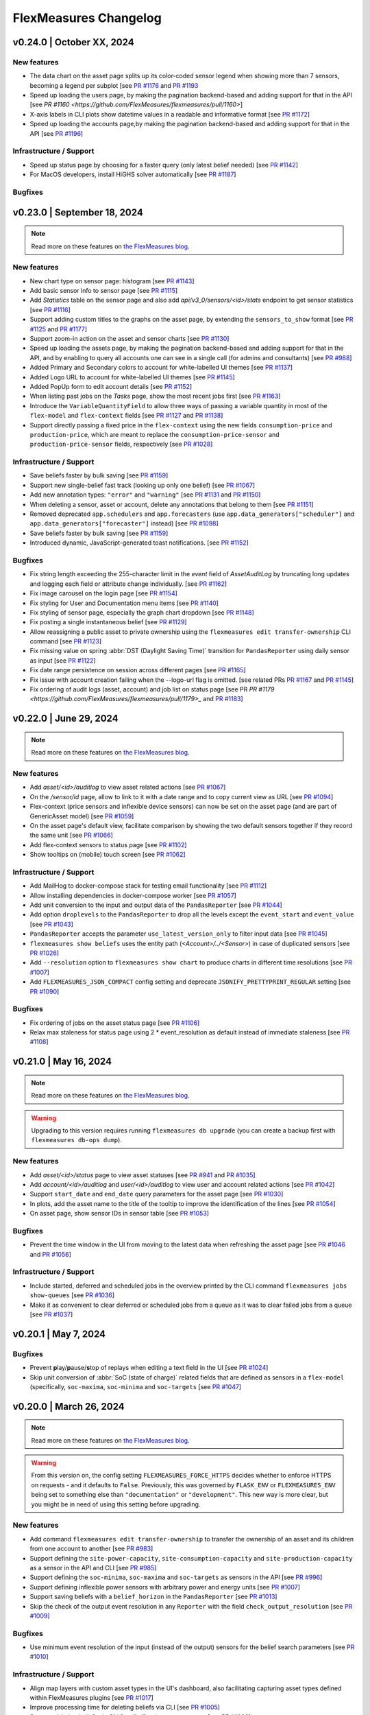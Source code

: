 
**********************
FlexMeasures Changelog
**********************


v0.24.0 | October XX, 2024
============================

New features
-------------
* The data chart on the asset page splits up its color-coded sensor legend when showing more than 7 sensors, becoming a legend per subplot [see `PR #1176 <https://github.com/FlexMeasures/flexmeasures/pull/1176>`_ and `PR #1193 <https://github.com/FlexMeasures/flexmeasures/pull/1193>`_
* Speed up loading the users page, by making the pagination backend-based and adding support for that in the API [see `PR #1160 <https://github.com/FlexMeasures/flexmeasures/pull/1160>`]
* X-axis labels in CLI plots show datetime values in a readable and informative format [see `PR #1172 <https://github.com/FlexMeasures/flexmeasures/pull/1172>`_]
* Speed up loading the accounts page,by making the pagination backend-based and adding support for that in the API [see `PR #1196 <https://github.com/FlexMeasures/flexmeasures/pull/1196>`_]

Infrastructure / Support
----------------------

* Speed up status page by choosing for a faster query (only latest belief needed) [see `PR #1142 <https://github.com/FlexMeasures/flexmeasures/pull/1142>`_]
* For MacOS developers, install HiGHS solver automatically [see `PR #1187 <https://github.com/FlexMeasures/flexmeasures/pull/1187>`_]

Bugfixes
-----------



v0.23.0 | September 18, 2024
============================

.. note:: Read more on these features on `the FlexMeasures blog <https://flexmeasures.io/023-data-insights-and-white-labelling/>`_.

New features
-------------
* New chart type on sensor page: histogram [see `PR #1143 <https://github.com/FlexMeasures/flexmeasures/pull/1143>`_]
* Add basic sensor info to sensor page [see `PR #1115 <https://github.com/FlexMeasures/flexmeasures/pull/1115>`_]
* Add `Statistics` table on the sensor page and also add `api/v3_0/sensors/<id>/stats` endpoint to get sensor statistics [see `PR #1116 <https://github.com/FlexMeasures/flexmeasures/pull/1116>`_]
* Support adding custom titles to the graphs on the asset page, by extending the ``sensors_to_show`` format [see `PR #1125 <https://github.com/FlexMeasures/flexmeasures/pull/1125>`_ and `PR #1177 <https://github.com/FlexMeasures/flexmeasures/pull/1177>`_]
* Support zoom-in action on the asset and sensor charts [see `PR #1130 <https://github.com/FlexMeasures/flexmeasures/pull/1130>`_]
* Speed up loading the assets page, by making the pagination backend-based and adding support for that in the API, and by enabling to query all accounts one can see in a single call (for admins and consultants) [see `PR #988 <https://github.com/FlexMeasures/flexmeasures/pull/988>`_]
* Added Primary and Secondary colors to account for white-labelled UI themes [see `PR #1137 <https://github.com/FlexMeasures/flexmeasures/pull/1137>`_]
* Added Logo URL to account for white-labelled UI themes [see `PR #1145 <https://github.com/FlexMeasures/flexmeasures/pull/1145>`_]
* Added PopUp form to edit account details [see `PR #1152 <https://github.com/FlexMeasures/flexmeasures/pull/1152>`_]
* When listing past jobs on the `Tasks` page, show the most recent jobs first [see `PR #1163 <https://github.com/FlexMeasures/flexmeasures/pull/1163>`_]
* Introduce the ``VariableQuantityField`` to allow three ways of passing a variable quantity in most of the ``flex-model`` and ``flex-context`` fields [see `PR #1127 <https://github.com/FlexMeasures/flexmeasures/pull/1127>`_ and `PR #1138 <https://github.com/FlexMeasures/flexmeasures/pull/1138>`_]
* Support directly passing a fixed price in the ``flex-context`` using the new fields ``consumption-price`` and ``production-price``, which are meant to replace the ``consumption-price-sensor`` and ``production-price-sensor`` fields, respectively [see `PR #1028 <https://github.com/FlexMeasures/flexmeasures/pull/1028>`_]

Infrastructure / Support
----------------------
* Save beliefs faster by bulk saving [see `PR #1159 <https://github.com/FlexMeasures/flexmeasures/pull/1159>`_]
* Support new single-belief fast track (looking up only one belief) [see `PR #1067 <https://github.com/FlexMeasures/flexmeasures/pull/1067>`_]
* Add new annotation types: ``"error"`` and ``"warning"`` [see `PR #1131 <https://github.com/FlexMeasures/flexmeasures/pull/1131>`_ and `PR #1150 <https://github.com/FlexMeasures/flexmeasures/pull/1150>`_]
* When deleting a sensor, asset or account, delete any annotations that belong to them [see `PR #1151 <https://github.com/FlexMeasures/flexmeasures/pull/1151>`_]
* Removed deprecated ``app.schedulers`` and ``app.forecasters`` (use ``app.data_generators["scheduler"]`` and ``app.data_generators["forecaster"]`` instead) [see `PR #1098 <https://github.com/FlexMeasures/flexmeasures/pull/1098/>`_]
* Save beliefs faster by bulk saving [see `PR #1159 <https://github.com/FlexMeasures/flexmeasures/pull/1159>`_]
* Introduced dynamic, JavaScript-generated toast notifications. [see `PR #1152 <https://github.com/FlexMeasures/flexmeasures/pull/1152>`_]

Bugfixes
-----------
* Fix string length exceeding the 255-character limit in the `event` field of `AssetAuditLog` by truncating long updates and logging each field or attribute change individually. [see `PR #1162 <https://github.com/FlexMeasures/flexmeasures/pull/1162>`_]
* Fix image carousel on the login page [see `PR #1154 <https://github.com/FlexMeasures/flexmeasures/pull/1154>`_]
* Fix styling for User and Documentation menu items [see `PR #1140 <https://github.com/FlexMeasures/flexmeasures/pull/1140>`_]
* Fix styling of sensor page, especially the graph chart dropdown [see `PR #1148 <https://github.com/FlexMeasures/flexmeasures/pull/1148>`_]
* Fix posting a single instantaneous belief [see `PR #1129 <https://github.com/FlexMeasures/flexmeasures/pull/1129>`_]
* Allow reassigning a public asset to private ownership using the ``flexmeasures edit transfer-ownership`` CLI command [see `PR #1123 <https://github.com/FlexMeasures/flexmeasures/pull/1123>`_]
* Fix missing value on spring :abbr:`DST (Daylight Saving Time)` transition for ``PandasReporter`` using daily sensor as input [see `PR #1122 <https://github.com/FlexMeasures/flexmeasures/pull/1122>`_]
* Fix date range persistence on session across different pages [see `PR #1165 <https://github.com/FlexMeasures/flexmeasures/pull/1165>`_]
* Fix issue with account creation failing when the --logo-url flag is omitted. [see related PRs `PR #1167 <https://github.com/FlexMeasures/flexmeasures/pull/1167>`_ and `PR #1145 <https://github.com/FlexMeasures/flexmeasures/pull/1145>`_]
* Fix ordering of audit logs (asset, account) and job list on status page [see PR `PR #1179 <https://github.com/FlexMeasures/flexmeasures/pull/1179>_` and `PR #1183 <https://github.com/FlexMeasures/flexmeasures/pull/1183>`_]

v0.22.0 | June 29, 2024
============================

.. note:: Read more on these features on `the FlexMeasures blog <https://flexmeasures.io/022-editing-flex-context/>`_.

New features
-------------
* Add `asset/<id>/auditlog` to view asset related actions [see `PR #1067 <https://github.com/FlexMeasures/flexmeasures/pull/1067>`_]
* On the `/sensor/id` page, allow to link to it with a date range and to copy current view as URL [see `PR #1094 <https://github.com/FlexMeasures/flexmeasures/pull/1094>`_]
* Flex-context (price sensors and inflexible device sensors) can now be set on the asset page (and are part of GenericAsset model) [see `PR #1059 <https://github.com/FlexMeasures/flexmeasures/pull/1059/>`_]
* On the asset page's default view, facilitate comparison by showing the two default sensors together if they record the same unit [see `PR #1066 <https://github.com/FlexMeasures/flexmeasures/pull/1066>`_]
* Add flex-context sensors to status page [see `PR #1102 <https://github.com/FlexMeasures/flexmeasures/pull/1102>`_]
* Show tooltips on (mobile) touch screen [see `PR #1062 <https://github.com/FlexMeasures/flexmeasures/pull/1062>`_]

Infrastructure / Support
----------------------
* Add MailHog to docker-compose stack for testing email functionality [see `PR #1112 <https://github.com/FlexMeasures/flexmeasures/pull/1112>`_]
* Allow installing dependencies in docker-compose worker [see `PR #1057 <https://github.com/FlexMeasures/flexmeasures/pull/1057/>`_]
* Add unit conversion to the input and output data of the ``PandasReporter`` [see `PR #1044 <https://github.com/FlexMeasures/flexmeasures/pull/1044/>`_]
* Add option ``droplevels`` to the ``PandasReporter`` to drop all the levels except the ``event_start`` and ``event_value`` [see `PR #1043 <https://github.com/FlexMeasures/flexmeasures/pull/1043/>`_]
* ``PandasReporter`` accepts the parameter ``use_latest_version_only`` to filter input data [see `PR #1045 <https://github.com/FlexMeasures/flexmeasures/pull/1045/>`_]
* ``flexmeasures show beliefs`` uses the entity path (`<Account>/../<Sensor>`) in case of duplicated sensors [see `PR #1026 <https://github.com/FlexMeasures/flexmeasures/pull/1026/>`_]
* Add ``--resolution`` option to ``flexmeasures show chart`` to produce charts in different time resolutions [see `PR #1007 <https://github.com/FlexMeasures/flexmeasures/pull/1007/>`_]
* Add ``FLEXMEASURES_JSON_COMPACT`` config setting and deprecate ``JSONIFY_PRETTYPRINT_REGULAR`` setting [see `PR #1090 <https://github.com/FlexMeasures/flexmeasures/pull/1090/>`_]

Bugfixes
-----------
* Fix ordering of jobs on the asset status page [see `PR #1106 <https://github.com/FlexMeasures/flexmeasures/pull/1106>`_]
* Relax max staleness for status page using 2 * event_resolution as default instead of immediate staleness [see `PR #1108 <https://github.com/FlexMeasures/flexmeasures/pull/1108>`_]


v0.21.0 | May 16, 2024
============================

.. note:: Read more on these features on `the FlexMeasures blog <https://flexmeasures.io/021-service-better-status-and-audit/>`_.

.. warning:: Upgrading to this version requires running ``flexmeasures db upgrade`` (you can create a backup first with ``flexmeasures db-ops dump``).

New features
-------------
* Add `asset/<id>/status` page to view asset statuses [see `PR #941 <https://github.com/FlexMeasures/flexmeasures/pull/941>`_ and `PR #1035 <https://github.com/FlexMeasures/flexmeasures/pull/1035>`_]
* Add `account/<id>/auditlog` and `user/<id>/auditlog` to view user and account related actions [see `PR #1042 <https://github.com/FlexMeasures/flexmeasures/pull/1042>`_]
* Support ``start_date`` and ``end_date`` query parameters for the asset page [see `PR #1030 <https://github.com/FlexMeasures/flexmeasures/pull/1030>`_]
* In plots, add the asset name to the title of the tooltip to improve the identification of the lines [see `PR #1054 <https://github.com/FlexMeasures/flexmeasures/pull/1054>`_]
* On asset page, show sensor IDs in sensor table [see `PR #1053 <https://github.com/FlexMeasures/flexmeasures/pull/1053>`_]

Bugfixes
-----------
* Prevent the time window in the UI from moving to the latest data when refreshing the asset page [see `PR #1046 <https://github.com/FlexMeasures/flexmeasures/pull/1046>`_ and `PR #1056 <https://github.com/FlexMeasures/flexmeasures/pull/1056>`_]

Infrastructure / Support
----------------------
* Include started, deferred and scheduled jobs in the overview printed by the CLI command ``flexmeasures jobs show-queues`` [see `PR #1036 <https://github.com/FlexMeasures/flexmeasures/pull/1036>`_]
* Make it as convenient to clear deferred or scheduled jobs from a queue as it was to clear failed jobs from a queue [see `PR #1037 <https://github.com/FlexMeasures/flexmeasures/pull/1037>`_]


v0.20.1 | May 7, 2024
============================

Bugfixes
-----------
* Prevent **p**\ lay/**p**\ ause/**s**\ top of replays when editing a text field in the UI [see `PR #1024 <https://github.com/FlexMeasures/flexmeasures/pull/1024>`_]
* Skip unit conversion of :abbr:`SoC (state of charge)` related fields that are defined as sensors in a ``flex-model`` (specifically, ``soc-maxima``, ``soc-minima`` and ``soc-targets`` [see `PR #1047 <https://github.com/FlexMeasures/flexmeasures/pull/1047>`_]


v0.20.0 | March 26, 2024
============================

.. note:: Read more on these features on `the FlexMeasures blog <https://flexmeasures.io/020-faster-data-reads/>`__.

.. warning:: From this version on, the config setting ``FLEXMEASURES_FORCE_HTTPS`` decides whether to enforce HTTPS on requests - and it defaults to ``False``. Previously, this was governed by ``FLASK_ENV`` or ``FLEXMEASURES_ENV`` being set to something else than ``"documentation"`` or ``"development"``. This new way is more clear, but you might be in need of using this setting before upgrading.

New features
-------------
* Add command ``flexmeasures edit transfer-ownership`` to transfer the ownership of an asset and its children from one account to another [see `PR #983 <https://github.com/FlexMeasures/flexmeasures/pull/983>`_]
* Support defining the ``site-power-capacity``, ``site-consumption-capacity`` and ``site-production-capacity`` as a sensor in the API and CLI [see `PR #985 <https://github.com/FlexMeasures/flexmeasures/pull/985>`_]
* Support defining the ``soc-minima``, ``soc-maxima`` and ``soc-targets`` as sensors in the API [see `PR #996 <https://github.com/FlexMeasures/flexmeasures/pull/996>`_]
* Support defining inflexible power sensors with arbitrary power and energy units [see `PR #1007 <https://github.com/FlexMeasures/flexmeasures/pull/1007>`_]
* Support saving beliefs with a ``belief_horizon`` in the ``PandasReporter`` [see `PR #1013 <https://github.com/FlexMeasures/flexmeasures/pull/1013>`_]
* Skip the check of the output event resolution in any ``Reporter`` with the field ``check_output_resolution`` [see `PR #1009 <https://github.com/FlexMeasures/flexmeasures/pull/1009>`_]

Bugfixes
-----------
* Use minimum event resolution of the input (instead of the output) sensors for the belief search parameters [see `PR #1010 <https://github.com/FlexMeasures/flexmeasures/pull/1010>`_]

Infrastructure / Support
----------------------
* Align map layers with custom asset types in the UI's dashboard, also facilitating capturing asset types defined within FlexMeasures plugins [see `PR #1017 <https://github.com/FlexMeasures/flexmeasures/pull/1017>`_]
* Improve processing time for deleting beliefs via CLI [see `PR #1005 <https://github.com/FlexMeasures/flexmeasures/pull/1005>`_]
* Support deleting beliefs via CLI for all offspring assets at once [see `PR #1003 <https://github.com/FlexMeasures/flexmeasures/pull/1003>`_]
* Add setting ``FLEXMEASURES_FORCE_HTTPS`` to explicitly toggle if HTTPS should be used for all requests [see `PR #1008 <https://github.com/FlexMeasures/flexmeasures/pull/1008>`_]
* Make flexmeasures installable locally on macOS [see `PR #1000 <https://github.com/FlexMeasures/flexmeasures/pull/1000>`_]
* Align API endpoint policy w.r.t. trailing slash [see `PR #1014 <https://github.com/FlexMeasures/flexmeasures/pull/1014>`_]


v0.19.2 | March 1, 2024
============================

.. note:: Optionally, run ``flexmeasures db upgrade`` after upgrading to this version for enhanced database performance on time series queries.

* Upgrade timely-beliefs to enhance our main time series query and fix a database index on time series data, leading to significantly better performance [see `PR #992 <https://github.com/FlexMeasures/flexmeasures/pull/992>`_]
* Fix server error on loading the asset page for a public asset, due to a bug in the breadcrumb's sibling navigation [see `PR #991 <https://github.com/FlexMeasures/flexmeasures/pull/991>`_]
* Restore compatibility with the `flexmeasures-openweathermap plugin <https://github.com/SeitaBV/flexmeasures-openweathermap>`_ by fixing the query for the closest weather sensor to a given asset [see `PR #997 <https://github.com/FlexMeasures/flexmeasures/pull/997>`_]


v0.19.1 | February 26, 2024
============================

* Support defining the ``power-capacity`` as a sensor in the API and CLI [see `PR #987 <https://github.com/FlexMeasures/flexmeasures/pull/987>`_]


v0.19.0 | February 18, 2024
============================

.. note:: Read more on these features on `the FlexMeasures blog <https://flexmeasures.io/019-asset-nesting/>`__.

.. warning:: This version replaces ``FLASK_ENV`` with ``FLEXMEASURES_ENV`` (``FLASK_ENV`` will still be used as a fallback).

New features
-------------
* List child assets on the asset page [see `PR #967 <https://github.com/FlexMeasures/flexmeasures/pull/967>`_]
* Expand the UI's breadcrumb functionality with the ability to navigate directly to sibling assets and sensors using their child-parent relationship [see `PR #977 <https://github.com/FlexMeasures/flexmeasures/pull/977>`_]
* Enable the use of QuantityOrSensor fields for the ``flexmeasures add schedule for-storage`` CLI command [see `PR #966 <https://github.com/FlexMeasures/flexmeasures/pull/966>`_]
* CLI support for showing/savings time series data for a given type of source only, with the new ``--source-type`` option of ``flexmeasures show beliefs``, which let's you filter out schedules, forecasts, or data POSTed by users (through the API), which each have a different source type [see `PR #976 <https://github.com/FlexMeasures/flexmeasures/pull/976>`_]
* New CLI command ``flexmeasures delete beliefs`` to delete all beliefs on a given sensor (or multiple sensors) or on sensors of a given asset (or multiple assets) [see `PR #975 <https://github.com/FlexMeasures/flexmeasures/pull/975>`_]
* Support for defining the storage efficiency as a sensor or quantity for the ``StorageScheduler`` [see `PR #965 <https://github.com/FlexMeasures/flexmeasures/pull/965>`_]
* Support a less verbose way of setting the same :abbr:`SoC (state of charge)` constraint for a given time window [see `PR #899 <https://github.com/FlexMeasures/flexmeasures/pull/899>`_]

Infrastructure / Support
----------------------
* Deprecate use of flask's ``FLASK_ENV`` variable and replace it with ``FLEXMEASURES_ENV`` [see `PR #907 <https://github.com/FlexMeasures/flexmeasures/pull/907>`_]
* Streamline CLI option naming by favoring ``--<entity>`` over ``--<entity>-id`` [see `PR #946 <https://github.com/FlexMeasures/flexmeasures/pull/946>`_]
* Documentation: improve index page, installation overview, feature overview incl. flex-model overview and UI screenshots [see `PR #953 <https://github.com/FlexMeasures/flexmeasures/pull/953>`_]
* Faster database queries of time series data by upgrading SQLAlchemy and timely-beliefs [see `PR #938 <https://github.com/FlexMeasures/flexmeasures/pull/938>`_]



v0.18.2 | February 26, 2024
============================

* Convert unit of the power capacities to ``MW`` instead of that of the storage power sensor [see `PR #979 <https://github.com/FlexMeasures/flexmeasures/pull/979>`_]
* Automatically update table navigation in the UI without requiring users to hard refresh their browser [see `PR #961 <https://github.com/FlexMeasures/flexmeasures/pull/961>`_]
* Updated documentation to enhance clarity for integrating plugins within the FlexMeasures Docker container [see `PR #958 <https://github.com/FlexMeasures/flexmeasures/pull/958>`_]
* Support defining the ``power-capacity`` as a sensor in the API [see `PR #987 <https://github.com/FlexMeasures/flexmeasures/pull/987>`_]


v0.18.1 | January 15, 2024
============================

.. warning:: Upgrading to this version requires running ``flexmeasures db upgrade`` (you can create a backup first with ``flexmeasures db-ops dump``).

Bugfixes
-----------
* Fix database migrations meant to clean up deprecated tables [see `PR #960 <https://github.com/FlexMeasures/flexmeasures/pull/960>`_]
* Allow showing beliefs (plot and file export) via the CLI for sensors with non-unique names [see `PR #947 <https://github.com/FlexMeasures/flexmeasures/pull/947>`_]
* Added Redis credentials to the Docker Compose configuration for the web server to ensure proper interaction with the Redis queue [see `PR #945 <https://github.com/FlexMeasures/flexmeasures/pull/945>`_]
* Fix API version listing (GET /api/v3_0) for hosts running on Python 3.8 [see `PR #917 <https://github.com/FlexMeasures/flexmeasures/pull/917>`_ and `PR #950 <https://github.com/FlexMeasures/flexmeasures/pull/950>`_]
* Fix the validation of the option ``--parent-asset`` of command ``flexmeasures add asset`` [see `PR #959 <https://github.com/FlexMeasures/flexmeasures/pull/959>`_]


v0.18.0 | December 23, 2023
============================

.. note:: Read more on these features on `the FlexMeasures blog <https://flexmeasures.io/018-better-use-of-future-knowledge/>`__.

.. warning:: Upgrading to this version requires running ``flexmeasures db upgrade`` (you can create a backup first with ``flexmeasures db-ops dump``). If this fails, update to ``flexmeasures==0.18.1`` first (and then run ``flexmeasures db upgrade``).

New features
-------------
* Better navigation experience through listings (sensors / assets / users / accounts) in the :abbr:`UI (user interface)`, by heading to the selected entity upon a click (or CTRL + click) anywhere within a row [see `PR #923 <https://github.com/FlexMeasures/flexmeasures/pull/923>`_]
* Introduce a breadcrumb to navigate through assets and sensor pages using its child-parent relationship [see `PR #930 <https://github.com/FlexMeasures/flexmeasures/pull/930>`_]
* Define device-level power constraints as sensors to create schedules with changing power limits [see `PR #897 <https://github.com/FlexMeasures/flexmeasures/pull/897>`_]
* Allow to provide external storage usage or gain components using the ``soc-usage`` and ``soc-gain`` fields of the ``flex-model`` [see `PR #906 <https://github.com/FlexMeasures/flexmeasures/pull/906>`_]
* Define time-varying charging and discharging efficiencies as sensors or as constant values which allows to define the :abbr:`COP (coefficient of performance)` [see `PR #933 <https://github.com/FlexMeasures/flexmeasures/pull/933>`_]

Infrastructure / Support
----------------------
* Align database and models of ``annotations``, ``data_sources``, and ``timed_belief`` [see `PR #929 <https://github.com/FlexMeasures/flexmeasures/pull/929>`_]
* New documentation section on constructing a flex model for :abbr:`V2G (vehicle-to-grid)` [see `PR #885 <https://github.com/FlexMeasures/flexmeasures/pull/885>`_]
* Allow charts in plugins to show currency codes (such as EUR) as currency symbols (€) [see `PR #922 <https://github.com/FlexMeasures/flexmeasures/pull/922>`_]
* Remove obsolete database tables ``price``, ``power``, ``market``, ``market_type``, ``weather``, ``asset``, and ``weather_sensor`` [see `PR #921 <https://github.com/FlexMeasures/flexmeasures/pull/921>`_]
* New flexmeasures configuration setting ``FLEXMEASURES_ENFORCE_SECURE_CONTENT_POLICY`` for upgrading insecure `http` requests to secured requests `https` [see `PR #920 <https://github.com/FlexMeasures/flexmeasures/pull/920>`_]

Bugfixes
-----------
* Give ``admin-reader`` role access to the RQ Scheduler dashboard [see `PR #901 <https://github.com/FlexMeasures/flexmeasures/pull/901>`_]
* Assets without a geographical position (i.e. no lat/lng coordinates) can be edited through the UI [see `PR #924 <https://github.com/FlexMeasures/flexmeasures/pull/924>`_]


v0.17.1 | December 7, 2023
============================

Bugfixes
-----------
* Show `Assets`, `Users`, `Tasks` and `Accounts` pages in the navigation bar for the ``admin-reader`` role [see `PR #900 <https://github.com/FlexMeasures/flexmeasures/pull/900>`_]
* Reduce worker logs when datetime exceeds the end of the schedule [see `PR #918 <https://github.com/FlexMeasures/flexmeasures/pull/918>`_]
* Fix infeasible problem due to incorrect estimation of the big-M value [see `PR #905 <https://github.com/FlexMeasures/flexmeasures/pull/905>`_]
* [Incomplete fix; full fix in v0.18.1] Fix API version listing (GET /api/v3_0) for hosts running on Python 3.8 [see `PR #917 <https://github.com/FlexMeasures/flexmeasures/pull/917>`_]


v0.17.0 | November 8, 2023
============================

.. note:: Read more on these features on `the FlexMeasures blog <https://flexmeasures.io/017-consultancy/>`__.

.. warning:: Upgrading to this version requires running ``flexmeasures db upgrade`` (you can create a backup first with ``flexmeasures db-ops dump``).

New features
-------------
- Different site-level production and consumption limits can be defined for the storage scheduler via the API (``flex-context``) or via asset attributes [see `PR #884 <https://github.com/FlexMeasures/flexmeasures/pull/884>`_]
- Scheduling data better distinguishes (e.g. in chart tooltips) when a schedule was the result of a fallback mechanism, by splitting off the fallback mechanism from the main scheduler (as a separate job) [see `PR #846 <https://github.com/FlexMeasures/flexmeasures/pull/846>`_]
- New accounts can set a consultancy relationship with another account to give read access to external consultants [see `PR #877 <https://github.com/FlexMeasures/flexmeasures/pull/877>`_ and `PR #892 <https://github.com/FlexMeasures/flexmeasures/pull/892>`_]

Infrastructure / Support
----------------------
- Introduce a new one-to-many relation between assets, allowing the definition of an asset's parent (which is also an asset), which leads to a hierarchical relationship that enables assets to be related in a structured manner [see `PR #855 <https://github.com/FlexMeasures/flexmeasures/pull/855>`_ and `PR #874 <https://github.com/FlexMeasures/flexmeasures/pull/874>`_]
- Introduce a new format for the output of ``Scheduler`` to prepare for multiple outputs [see `PR #879 <https://github.com/FlexMeasures/flexmeasures/pull/879>`_]


v0.16.1 | October 2, 2023
============================

Bugfixes
-----------
* Fix infeasible problem due to incorrect parsing of soc units of the ``soc-minima`` and ``soc-maxima`` fields within the ``flex-model`` field [see `PR #864 <https://github.com/FlexMeasures/flexmeasures/pull/864>`_]


v0.16.0 | September 27, 2023
============================

.. note:: Read more on these features on `the FlexMeasures blog <https://flexmeasures.io/016-profitloss-reporter/>`__.

New features
-------------
* Introduce new reporter to compute profit/loss due to electricity flows: ``ProfitOrLossReporter`` [see `PR #808 <https://github.com/FlexMeasures/flexmeasures/pull/808>`_ and `PR #844 <https://github.com/FlexMeasures/flexmeasures/pull/844>`_]
* Charts visible in the UI can be exported to PNG or SVG formats in a more automated fashion, using the new CLI command flexmeasures show chart [see `PR #833 <https://github.com/FlexMeasures/flexmeasures/pull/833>`_]
* Chart data visible in the UI can be exported to CSV format [see `PR #849 <https://github.com/FlexMeasures/flexmeasures/pull/849>`_]
* Sensor charts showing instantaneous observations can be interpolated by setting the ``interpolate`` sensor attribute to one of the `supported Vega-Lite interpolation methods <https://vega.github.io/vega-lite/docs/area.html#properties>`_ [see `PR #851 <https://github.com/FlexMeasures/flexmeasures/pull/851>`_]
* API users can ask for a schedule to take into account an explicit ``power-capacity`` (flex-model) and/or ``site-power-capacity`` (flex-context), thereby overriding any existing defaults for their asset [see `PR #850 <https://github.com/FlexMeasures/flexmeasures/pull/850>`_]
* API users (and hosts) are warned in case a fallback scheduling policy has been used to create their schedule (as part of the the `/sensors/<id>/schedules/<uuid>` (GET) response message) [see `PR #859 <https://github.com/FlexMeasures/flexmeasures/pull/859>`_]

Infrastructure / Support
----------------------
* Allow additional datetime conversions to quantitative time units, specifically, from timezone-naive and/or dayfirst datetimes, which can be useful when importing data [see `PR #831 <https://github.com/FlexMeasures/flexmeasures/pull/831>`_]
* Add a new tutorial to explain the use of the ``AggregatorReporter`` to compute the headroom and the ``ProfitOrLossReporter`` to compute the cost of running a process [see `PR #825 <https://github.com/FlexMeasures/flexmeasures/pull/825>`_ and `PR #856 <https://github.com/FlexMeasures/flexmeasures/pull/856>`_]
* Updated admin dashboard for inspecting asynchronous tasks (scheduling, forecasting, reporting, etc.), and improved performance and security of the server by upgrading Flask and Flask extensions [see `PR #838 <https://github.com/FlexMeasures/flexmeasures/pull/838>`_]
* Script to update dependencies across supported Python versions [see `PR #843 <https://github.com/FlexMeasures/flexmeasures/pull/843>`_]
* Test all supported Python versions in our CI pipeline (GitHub Actions) [see `PR #847 <https://github.com/FlexMeasures/flexmeasures/pull/847>`_]
* Have our CI pipeline (GitHub Actions) build the Docker image and make a schedule [see `PR #800 <https://github.com/FlexMeasures/flexmeasures/pull/800>`_]
* Updated documentation on the consequences of setting the ``FLEXMEASURES_MODE`` config setting [see `PR #857 <https://github.com/FlexMeasures/flexmeasures/pull/857>`_]
* Implement cache-busting to avoid the need for users to hard refresh the browser when new JavaScript functionality is added to the :abbr:`UI (user interface)` in a new FlexMeasures version [see `PR #860 <https://github.com/FlexMeasures/flexmeasures/pull/860>`_]


v0.15.2 | October 2, 2023
============================

Bugfixes
-----------
* Fix infeasible problem due to incorrect parsing of soc units of the ``soc-minima`` and ``soc-maxima`` fields within the ``flex-model`` field [see `PR #864 <https://github.com/FlexMeasures/flexmeasures/pull/864>`_]


v0.15.1 | August 28, 2023
============================

Bugfixes
-----------
* Fix infeasible problem due to floating point error in :abbr:`SoC (state of charge)` targets [see `PR #832 <https://github.com/FlexMeasures/flexmeasures/pull/832>`_]
* Use the ``source`` to filter beliefs in the ``AggregatorReporter`` and fix the case of having multiple sources [see `PR #819 <https://github.com/FlexMeasures/flexmeasures/pull/819>`_]
* Disable HiGHS logs on the standard output when ``LOGGING_LEVEL=INFO`` [see `PR #824 <https://github.com/FlexMeasures/flexmeasures/pull/824>`_ and `PR #826 <https://github.com/FlexMeasures/flexmeasures/pull/826>`_]
* Fix showing sensor data on the asset page of public assets, and searching for annotations on public assets [see `PR #830 <https://github.com/FlexMeasures/flexmeasures/pull/830>`_]
* Make the command ``flexmeasures add schedule for-storage`` to pass the soc-target timestamp to the flex model as strings instead of ``pd.Timestamp`` [see `PR #834 <https://github.com/FlexMeasures/flexmeasures/pull/834>`_]


v0.15.0 | August 9, 2023
============================

.. note:: Read more on these features on `the FlexMeasures blog <https://flexmeasures.io/015-process-scheduling-heatmap/>`__.


.. warning:: Upgrading to this version requires running ``flexmeasures db upgrade`` (you can create a backup first with ``flexmeasures db-ops dump``).

.. warning:: Upgrading to this version requires installing the LP/MILP solver HiGHS using ``pip install highspy``.

.. warning:: If your server is running in play mode (``FLEXMEASURES_MODE = "play"``), users will be able to see sensor data from any account [see `PR #740 <https://www.github.com/FlexMeasures/flexmeasures/pull/740>`_].

New features
-------------
* Add ``ProcessScheduler`` class to optimize the starting time of processes one of the policies developed (``INFLEXIBLE``, ``SHIFTABLE`` and ``BREAKABLE``), accessible via the CLI command ``flexmeasures add schedule for-process`` [see `PR #729 <https://www.github.com/FlexMeasures/flexmeasures/pull/729>`_ and `PR #768 <https://www.github.com/FlexMeasures/flexmeasures/pull/768>`_]
* Users can select a new chart type (daily heatmap) on the sensor page of the UI, showing how sensor values are distributed over the time of day [see `PR #715 <https://www.github.com/FlexMeasures/flexmeasures/pull/715>`_]
* Added API endpoints `/sensors/<id>` (GET) for fetching a single sensor, `/sensors` (POST) for adding a sensor, `/sensors/<id>` (PATCH) for updating a sensor and `/sensors/<id>` (DELETE) for deleting a sensor [see `PR #759 <https://www.github.com/FlexMeasures/flexmeasures/pull/759>`_] and [see `PR #767 <https://www.github.com/FlexMeasures/flexmeasures/pull/767>`_] and [see `PR #773 <https://www.github.com/FlexMeasures/flexmeasures/pull/773>`_] and [see `PR #784 <https://www.github.com/FlexMeasures/flexmeasures/pull/784>`_]
* Users are warned in the UI on when the data they are seeing includes one or more :abbr:`DST (Daylight Saving Time)` transitions, and heatmaps (see previous feature) visualize these transitions intuitively [see `PR #723 <https://www.github.com/FlexMeasures/flexmeasures/pull/723>`_]
* Allow deleting multiple sensors with a single call to ``flexmeasures delete sensor`` by passing the ``--id`` option multiple times [see `PR #734 <https://www.github.com/FlexMeasures/flexmeasures/pull/734>`_]
* Make it a lot easier to read off the color legend on the asset page, especially when showing many sensors, as they will now be ordered from top to bottom in the same order as they appear in the chart (as defined in the ``sensors_to_show`` attribute), rather than alphabetically [see `PR #742 <https://www.github.com/FlexMeasures/flexmeasures/pull/742>`_]
* Users on FlexMeasures servers in play mode (``FLEXMEASURES_MODE = "play"``) can use the ``sensors_to_show`` attribute to show any sensor on their asset pages, rather than only sensors registered to assets in their own account or to public assets [see `PR #740 <https://www.github.com/FlexMeasures/flexmeasures/pull/740>`_]
* Having percentages within the [0, 100] domain is such a common use case that we now always include it in sensor charts with % units, making it easier to read off individual charts and also to compare across charts [see `PR #739 <https://www.github.com/FlexMeasures/flexmeasures/pull/739>`_]
* The ``DataSource`` table now allows storing arbitrary attributes as a JSON (without content validation), similar to the ``Sensor`` and ``GenericAsset`` tables [see `PR #750 <https://www.github.com/FlexMeasures/flexmeasures/pull/750>`_]
* Users will be able to see (e.g. in the UI) exactly which reporter created the report (saved as sensor data), and hosts will be able to identify exactly which configuration was used to create a given report [see `PR #751 <https://www.github.com/FlexMeasures/flexmeasures/pull/751>`_ and `PR #788 <https://www.github.com/FlexMeasures/flexmeasures/pull/788>`_]
* The CLI ``flexmeasures add report`` now allows passing ``config`` and ``parameters`` in YAML format as files or editable via the system's default editor [see `PR #752 <https://www.github.com/FlexMeasures/flexmeasures/pull/752>`_ and `PR #788 <https://www.github.com/FlexMeasures/flexmeasures/pull/788>`_]
* The CLI now allows to set lists and dicts as asset & sensor attributes (formerly only single values) [see `PR #762 <https://www.github.com/FlexMeasures/flexmeasures/pull/762>`_]

Bugfixes
-----------
* Add binary constraint to avoid energy leakages during periods with negative prices [see `PR #770 <https://www.github.com/FlexMeasures/flexmeasures/pull/770>`_]

Infrastructure / Support
----------------------
* Add support for profiling Flask API calls using ``pyinstrument`` (if installed). Can be enabled by setting the environment variable ``FLEXMEASURES_PROFILE_REQUESTS`` to ``True`` [see `PR #722 <https://www.github.com/FlexMeasures/flexmeasures/pull/722>`_]
* The endpoint `[POST] /health/ready <api/v3_0.html#get--api-v3_0-health-ready>`_ returns the status of the Redis connection, if configured [see `PR #699 <https://www.github.com/FlexMeasures/flexmeasures/pull/699>`_]
* Document the ``device_scheduler`` linear program [see `PR #764 <https://www.github.com/FlexMeasures/flexmeasures/pull/764>`_]
* Add support for `HiGHS <https://highs.dev/>`_ solver [see `PR #766 <https://www.github.com/FlexMeasures/flexmeasures/pull/766>`_]
* Add support for installing FlexMeasures under Python 3.11 [see `PR #771 <https://www.github.com/FlexMeasures/flexmeasures/pull/771>`_]
* Start keeping sets of pinned requirements per supported Python version, which also fixes recent Docker build problem [see `PR #776 <https://www.github.com/FlexMeasures/flexmeasures/pull/776>`_]
* Removed obsolete code dealing with deprecated data models (e.g. assets, markets and weather sensors), and sunset the fm0 scheme for entity addresses [see `PR #695 <https://www.github.com/FlexMeasures/flexmeasures/pull/695>`_ and `project 11 <https://www.github.com/FlexMeasures/flexmeasures/projects/11>`_]


v0.14.3 | October 2, 2023
============================

Bugfixes
-----------
* Fix infeasible problem due to incorrect parsing of soc units of the ``soc-minima`` and ``soc-maxima`` fields within the ``flex-model`` field [see `PR #864 <https://github.com/FlexMeasures/flexmeasures/pull/864>`_]


v0.14.2 | July 25, 2023
============================

Bugfixes
-----------
* The error handling for infeasible constraints in ``storage.py`` was given too many arguments, which caused the response from the API to be unhelpful when a schedule was requested with infeasible constraints [see `PR #758 <https://github.com/FlexMeasures/flexmeasures/pull/758>`_]


v0.14.1 | June 26, 2023
============================

Bugfixes
-----------
* Relax constraint validation of ``StorageScheduler`` to accommodate violations caused by floating point precision [see `PR #731 <https://www.github.com/FlexMeasures/flexmeasures/pull/731>`_]
* Avoid saving any :abbr:`NaN (not a number)` values to the database, when calling ``flexmeasures add report`` [see `PR #735 <https://www.github.com/FlexMeasures/flexmeasures/pull/735>`_]
* Fix browser console error when loading asset or sensor page with only a single data point [see `PR #732 <https://www.github.com/FlexMeasures/flexmeasures/pull/732>`_]
* Fix showing multiple sensors with bare 3-letter currency code as their units (e.g. EUR) in one chart [see `PR #738 <https://www.github.com/FlexMeasures/flexmeasures/pull/738>`_]
* Fix defaults for the ``--start-offset`` and ``--end-offset`` options to ``flexmeasures add report``, which weren't being interpreted in the local timezone of the reporting sensor [see `PR #744 <https://www.github.com/FlexMeasures/flexmeasures/pull/744>`_]
* Relax constraint for overlaying plot traces for sensors with various resolutions, making it possible to show e.g. two price sensors in one chart, where one of them records hourly prices and the other records quarter-hourly prices [see `PR #743 <https://www.github.com/FlexMeasures/flexmeasures/pull/743>`_]
* Resolve bug where different page loads would potentially influence the time axis of each other's charts, by avoiding mutation of shared field definitions [see `PR #746 <https://www.github.com/FlexMeasures/flexmeasures/pull/746>`_]


v0.14.0 | June 15, 2023
============================

.. note:: Read more on these features on `the FlexMeasures blog <https://flexmeasures.io/014-reporting-power/>`__.

New features
-------------
* Allow setting a storage efficiency using the new ``storage-efficiency`` field when calling `/sensors/<id>/schedules/trigger` (POST) through the API (within the ``flex-model`` field), or when calling ``flexmeasures add schedule for-storage`` through the CLI [see `PR #679 <https://www.github.com/FlexMeasures/flexmeasures/pull/679>`_]
* Allow setting multiple :abbr:`SoC (state of charge)` maxima and minima constraints for the ``StorageScheduler``, using the new ``soc-minima`` and ``soc-maxima`` fields when calling `/sensors/<id>/schedules/trigger` (POST) through the API (within the ``flex-model`` field) [see `PR #680 <https://www.github.com/FlexMeasures/flexmeasures/pull/680>`_]
* New CLI command ``flexmeasures add report`` to calculate a custom report from sensor data and save the results to the database, with the option to export them to a CSV or Excel file [see `PR #659 <https://www.github.com/FlexMeasures/flexmeasures/pull/659>`_]
* New CLI commands ``flexmeasures show reporters`` and ``flexmeasures show schedulers`` to list available reporters and schedulers, respectively, including any defined in registered plugins [see `PR #686 <https://www.github.com/FlexMeasures/flexmeasures/pull/686>`_ and `PR #708 <https://github.com/FlexMeasures/flexmeasures/pull/708>`_]
* Allow creating public assets through the CLI, which are available to all users [see `PR #727 <https://github.com/FlexMeasures/flexmeasures/pull/727>`_]

Bugfixes
-----------
* Fix charts not always loading over https in secured scenarios [see `PR #716 <https://www.github.com/FlexMeasures/flexmeasures/pull/716>`_]

Infrastructure / Support
----------------------
* Introduction of the classes ``Reporter``, ``PandasReporter`` and ``AggregatorReporter`` to help customize your own reporter functions (experimental) [see `PR #641 <https://www.github.com/FlexMeasures/flexmeasures/pull/641>`_ and `PR #712 <https://www.github.com/FlexMeasures/flexmeasures/pull/712>`_]
* The setting ``FLEXMEASURES_PLUGINS`` can be set as environment variable now (as a comma-separated list) [see `PR #660 <https://www.github.com/FlexMeasures/flexmeasures/pull/660>`_]
* Packaging was modernized to stop calling setup.py directly [see `PR #671 <https://www.github.com/FlexMeasures/flexmeasures/pull/671>`_]
* Remove API versions 1.0, 1.1, 1.2, 1.3 and 2.0, while making sure that sunset endpoints keep returning ``HTTP status 410 (Gone)`` responses [see `PR #667 <https://www.github.com/FlexMeasures/flexmeasures/pull/667>`_ and `PR #717 <https://www.github.com/FlexMeasures/flexmeasures/pull/717>`_]
* Support Pandas 2 [see `PR #673 <https://www.github.com/FlexMeasures/flexmeasures/pull/673>`_]
* Add code documentation from package structure and docstrings to official docs [see `PR #698 <https://www.github.com/FlexMeasures/flexmeasures/pull/698>`_]

.. warning:: The setting `FLEXMEASURES_PLUGIN_PATHS` has been deprecated since v0.7. It has now been sunset. Please replace it with :ref:`plugin-config`.


v0.13.3 | June 10, 2023
=======================

Bugfixes
---------
* Fix forwarding arguments in deprecated util function [see `PR #719 <https://github.com/FlexMeasures/flexmeasures/pull/719>`_]


v0.13.2 | June 9, 2023
=======================

Bugfixes
---------
* Fix failing to save results of scheduling and reporting on subsequent calls for the same time period [see `PR #709 <https://github.com/FlexMeasures/flexmeasures/pull/709>`_]


v0.13.1 | May 12, 2023
=======================

Bugfixes
---------
* ``@deprecated`` not returning the output of the decorated function [see `PR #678 <https://www.github.com/FlexMeasures/flexmeasures/pull/678>`_]


v0.13.0 | May 1, 2023
============================

.. warning:: Sunset notice for API versions 1.0, 1.1, 1.2, 1.3 and 2.0: after upgrading to ``flexmeasures==0.13``, users of these API versions may receive ``HTTP status 410 (Gone)`` responses.
             See the `documentation for deprecation and sunset <https://flexmeasures.readthedocs.io/en/latest/api/introduction.html#deprecation-and-sunset>`_.
             The relevant endpoints have been deprecated since ``flexmeasures==0.12``.

.. warning:: The API endpoint (`[POST] /sensors/(id)/schedules/trigger <api/v3_0.html#post--api-v3_0-sensors-(id)-schedules-trigger>`_) to make new schedules sunsets the deprecated (since v0.12) storage flexibility parameters (they move to the ``flex-model`` parameter group), as well as the parameters describing other sensors (they move to ``flex-context``).

.. warning:: Upgrading to this version requires running ``flexmeasures db upgrade`` (you can create a backup first with ``flexmeasures db-ops dump``).

.. note:: Read more on these features on `the FlexMeasures blog <https://flexmeasures.io/013-overlay-charts/>`__.

New features
-------------
* Keyboard control over replay [see `PR #562 <https://www.github.com/FlexMeasures/flexmeasures/pull/562>`_]
* Overlay charts (e.g. power profiles) on the asset page using the ``sensors_to_show`` attribute, and distinguish plots by source (different trace), sensor (different color) and source type (different stroke dash) [see `PR #534 <https://www.github.com/FlexMeasures/flexmeasures/pull/534>`_]
* The ``FLEXMEASURES_MAX_PLANNING_HORIZON`` config setting can also be set as an integer number of planning steps rather than just as a fixed duration, which makes it possible to schedule further ahead in coarser time steps [see `PR #583 <https://www.github.com/FlexMeasures/flexmeasures/pull/583>`_]
* Different text styles for CLI output for errors, warnings or success messages [see `PR #609 <https://www.github.com/FlexMeasures/flexmeasures/pull/609>`_]
* Added API endpoints and webpages `/accounts` and `/accounts/<id>` to list accounts and show an overview of the assets, users and account roles of an account [see `PR #605 <https://github.com/FlexMeasures/flexmeasures/pull/605>`_]
* Avoid redundantly recomputing jobs that are triggered without a relevant state change, where the ``FLEXMEASURES_JOB_CACHE_TTL`` config setting defines the time in which the jobs with the same arguments are not being recomputed [see `PR #616 <https://www.github.com/FlexMeasures/flexmeasures/pull/616>`_]

Bugfixes
-----------
* Fix copy button on tutorials and other documentation, so that only commands are copied and no output or comments [see `PR #636 <https://www.github.com/FlexMeasures/flexmeasures/pull/636>`_]
* GET /api/v3_0/assets/public should ask for token authentication and not forward to login page [see `PR #649 <https://www.github.com/FlexMeasures/flexmeasures/pull/649>`_]

Infrastructure / Support
----------------------
* Support blackout tests for sunset API versions [see `PR #651 <https://www.github.com/FlexMeasures/flexmeasures/pull/651>`_]
* Sunset API versions 1.0, 1.1, 1.2, 1.3 and 2.0 [see `PR #650 <https://www.github.com/FlexMeasures/flexmeasures/pull/650>`_]
* Sunset several API fields for `/sensors/<id>/schedules/trigger` (POST) that have moved into the ``flex-model`` or ``flex-context`` fields [see `PR #580 <https://www.github.com/FlexMeasures/flexmeasures/pull/580>`_]
* Fix broken ``make show-data-model`` command [see `PR #638 <https://www.github.com/FlexMeasures/flexmeasures/pull/638>`_]
* Bash script for a clean database to run toy-tutorial by using ``make clean-db db_name=database_name`` command [see `PR #640 <https://github.com/FlexMeasures/flexmeasures/pull/640>`_]


v0.12.3 | February 28, 2023
============================

Bugfixes
-----------
- Fix premature deserialization of ``flex-context`` field for `/sensors/<id>/schedules/trigger` (POST) [see `PR #593 <https://www.github.com/FlexMeasures/flexmeasures/pull/593>`_]


v0.12.2 | February 4, 2023
============================

Bugfixes
-----------
* Fix CLI command ``flexmeasures schedule for-storage`` without ``--as-job`` flag [see `PR #589 <https://www.github.com/FlexMeasures/flexmeasures/pull/589>`_]


v0.12.1 | January 12, 2023
============================

Bugfixes
-----------
* Fix validation of (deprecated) API parameter ``roundtrip-efficiency`` [see `PR #582 <https://www.github.com/FlexMeasures/flexmeasures/pull/582>`_]


v0.12.0 | January 4, 2023
============================

.. warning:: After upgrading to ``flexmeasures==0.12``, users of API versions 1.0, 1.1, 1.2, 1.3 and 2.0 will receive ``"Deprecation"`` and ``"Sunset"`` response headers, and warnings are logged for FlexMeasures hosts whenever users call API endpoints in these deprecated API versions.
             The relevant endpoints are planned to become unresponsive in ``flexmeasures==0.13``.

.. warning:: Upgrading to this version requires running ``flexmeasures db upgrade`` (you can create a backup first with ``flexmeasures db-ops dump``).

.. note:: Read more on these features on `the FlexMeasures blog <https://flexmeasures.io/012-replay-custom-scheduling/>`__.

New features
-------------
* Hit the replay button to visually replay what happened, available on the sensor and asset pages [see `PR #463 <https://www.github.com/FlexMeasures/flexmeasures/pull/463>`_ and `PR #560 <https://www.github.com/FlexMeasures/flexmeasures/pull/560>`_]
* Ability to provide your own custom scheduling function [see `PR #505 <https://www.github.com/FlexMeasures/flexmeasures/pull/505>`_]
* Visually distinguish forecasts/schedules (dashed lines) from measurements (solid lines), and expand the tooltip with timing info regarding the forecast/schedule horizon or measurement lag [see `PR #503 <https://www.github.com/FlexMeasures/flexmeasures/pull/503>`_]
* The asset page also allows to show sensor data from other assets that belong to the same account [see `PR #500 <https://www.github.com/FlexMeasures/flexmeasures/pull/500>`_]
* The CLI command ``flexmeasures monitor latest-login`` supports to check if (bot) users who are expected to contact FlexMeasures regularly (e.g. to send data) fail to do so [see `PR #541 <https://www.github.com/FlexMeasures/flexmeasures/pull/541>`_]
* The CLI command ``flexmeasures show beliefs`` supports showing beliefs data in a custom resolution and/or timezone, and also saving the shown beliefs data to a CSV file [see `PR #519 <https://www.github.com/FlexMeasures/flexmeasures/pull/519>`_]
* Improved import of time series data from CSV file: 1) drop duplicate records with warning, 2) allow configuring which column contains explicit recording times for each data point (use case: import forecasts) [see `PR #501 <https://www.github.com/FlexMeasures/flexmeasures/pull/501>`_], 3) localize timezone naive data, 4) support reading in datetime and timedelta values, 5) remove rows with NaN values, and 6) filter by values in specific columns [see `PR #521 <https://www.github.com/FlexMeasures/flexmeasures/pull/521>`_]
* Filter data by source in the API endpoint `/sensors/data` (GET) [see `PR #543 <https://www.github.com/FlexMeasures/flexmeasures/pull/543>`_]
* Allow posting ``null`` values to `/sensors/data` (POST) to correctly space time series that include missing values (the missing values are not stored) [see `PR #549 <https://www.github.com/FlexMeasures/flexmeasures/pull/549>`_]
* Allow setting a custom planning horizon when calling `/sensors/<id>/schedules/trigger` (POST), using the new ``duration`` field [see `PR #568 <https://www.github.com/FlexMeasures/flexmeasures/pull/568>`_]
* New resampling functionality for instantaneous sensor data: 1) ``flexmeasures show beliefs`` can now handle showing (and saving) instantaneous sensor data and non-instantaneous sensor data together, and 2) the API endpoint `/sensors/data` (GET) now allows fetching instantaneous sensor data in a custom frequency, by using the "resolution" field [see `PR #542 <https://www.github.com/FlexMeasures/flexmeasures/pull/542>`_]

Bugfixes
-----------
* The CLI command ``flexmeasures show beliefs`` now supports plotting time series data that includes NaN values, and provides better support for plotting multiple sensors that do not share the same unit [see `PR #516 <https://www.github.com/FlexMeasures/flexmeasures/pull/516>`_ and `PR #539 <https://www.github.com/FlexMeasures/flexmeasures/pull/539>`_]
* Fixed JSON wrapping of return message for `/sensors/data` (GET) [see `PR #543 <https://www.github.com/FlexMeasures/flexmeasures/pull/543>`_]
* Consistent CLI/UI support for asset lat/lng positions up to 7 decimal places (previously the UI rounded to 4 decimal places, whereas the CLI allowed more than 4) [see `PR #522 <https://www.github.com/FlexMeasures/flexmeasures/pull/522>`_]
* Stop trimming the planning window in response to price availability, which is a problem when :abbr:`SoC (state of charge)` targets occur outside of the available price window, by making a simplistic assumption about future prices [see `PR #538 <https://www.github.com/FlexMeasures/flexmeasures/pull/538>`_]
* Faster loading of initial charts and calendar date selection [see `PR #533 <https://www.github.com/FlexMeasures/flexmeasures/pull/533>`_]

Infrastructure / Support
----------------------
* Reduce size of Docker image (from 2GB to 1.4GB) [see `PR #512 <https://www.github.com/FlexMeasures/flexmeasures/pull/512>`_]
* Allow extra requirements to be freshly installed when running ``docker-compose up`` [see `PR #528 <https://www.github.com/FlexMeasures/flexmeasures/pull/528>`_]
* Remove bokeh dependency and obsolete UI views [see `PR #476 <https://www.github.com/FlexMeasures/flexmeasures/pull/476>`_]
* Fix ``flexmeasures db-ops dump`` and ``flexmeasures db-ops restore`` not working in docker containers [see `PR #530 <https://www.github.com/FlexMeasures/flexmeasures/pull/530>`_] and incorrectly reporting a success when ``pg_dump`` and ``pg_restore`` are not installed [see `PR #526 <https://www.github.com/FlexMeasures/flexmeasures/pull/526>`_]
* Plugins can save BeliefsSeries, too, instead of just BeliefsDataFrames [see `PR #523 <https://www.github.com/FlexMeasures/flexmeasures/pull/523>`_]
* Improve documentation and code w.r.t. storage flexibility modelling ― prepare for handling other schedulers & merge battery and car charging schedulers [see `PR #511 <https://www.github.com/FlexMeasures/flexmeasures/pull/511>`_, `PR #537 <https://www.github.com/FlexMeasures/flexmeasures/pull/537>`_ and `PR #566 <https://www.github.com/FlexMeasures/flexmeasures/pull/566>`_]
* Revised strategy for removing unchanged beliefs when saving data: retain the oldest measurement (ex-post belief), too [see `PR #518 <https://www.github.com/FlexMeasures/flexmeasures/pull/518>`_]
* Scheduling test for maximizing self-consumption, and improved time series db queries for fixed tariffs (and other long-term constants) [see `PR #532 <https://www.github.com/FlexMeasures/flexmeasures/pull/532>`_]
* Clean up table formatting for ``flexmeasures show`` CLI commands [see `PR #540 <https://www.github.com/FlexMeasures/flexmeasures/pull/540>`_]
* Add  ``"Deprecation"`` and ``"Sunset"`` response headers for API users of deprecated API versions, and log warnings for FlexMeasures hosts when users still use them [see `PR #554 <https://www.github.com/FlexMeasures/flexmeasures/pull/554>`_ and `PR #565 <https://www.github.com/FlexMeasures/flexmeasures/pull/565>`_]
* Explain how to avoid potential ``SMTPRecipientsRefused`` errors when using FlexMeasures in combination with a mail server [see `PR #558 <https://www.github.com/FlexMeasures/flexmeasures/pull/558>`_]
* Set a limit to the allowed planning window for API users, using the ``FLEXMEASURES_MAX_PLANNING_HORIZON`` setting [see `PR #568 <https://www.github.com/FlexMeasures/flexmeasures/pull/568>`_]

.. warning:: The API endpoint (`[POST] /sensors/(id)/schedules/trigger <api/v3_0.html#post--api-v3_0-sensors-(id)-schedules-trigger>`_) to make new schedules will (in v0.13) sunset the storage flexibility parameters (they move to the ``flex-model`` parameter group), as well as the parameters describing other sensors (they move to ``flex-context``).

.. warning:: The CLI command ``flexmeasures monitor tasks`` has been  deprecated (it's being renamed to ``flexmeasures monitor last-run``). The old name will be sunset in version 0.13.
    
.. warning:: The CLI command  ``flexmeasures add schedule`` has been renamed to ``flexmeasures add schedule for-storage``. The old name will be sunset in version 0.13.


v0.11.3 | November 2, 2022
============================

Bugfixes
-----------
* Fix scheduling with imperfect efficiencies, which resulted in exceeding the device's lower :abbr:`SoC (state of charge)` limit [see `PR #520 <https://www.github.com/FlexMeasures/flexmeasures/pull/520>`_]
* Fix scheduler for Charge Points when taking into account inflexible devices [see `PR #517 <https://www.github.com/FlexMeasures/flexmeasures/pull/517>`_]
* Prevent rounding asset lat/long positions to 4 decimal places when editing an asset in the UI [see `PR #522 <https://www.github.com/FlexMeasures/flexmeasures/pull/522>`_]


v0.11.2 | September 6, 2022
============================

Bugfixes
-----------
* Fix regression for sensors recording non-instantaneous values [see `PR #498 <https://www.github.com/FlexMeasures/flexmeasures/pull/498>`_]
* Fix broken auth check for creating assets with CLI [see `PR #497 <https://www.github.com/FlexMeasures/flexmeasures/pull/497>`_]


v0.11.1 | September 5, 2022
============================

Bugfixes
-----------
* Do not fail asset page if none of the sensors has any data [see `PR #493 <https://www.github.com/FlexMeasures/flexmeasures/pull/493>`_]
* Do not fail asset page if one of the shown sensors records instantaneous values [see `PR #491 <https://www.github.com/FlexMeasures/flexmeasures/pull/491>`_]


v0.11.0 | August 28, 2022
===========================

New features
-------------
* The asset page now shows the most relevant sensor data for the asset [see `PR #449 <https://www.github.com/FlexMeasures/flexmeasures/pull/449>`_]
* Individual sensor charts show available annotations [see `PR #428 <https://www.github.com/FlexMeasures/flexmeasures/pull/428>`_]
* New API options to further customize the optimization context for scheduling, including the ability to use different prices for consumption and production (feed-in) [see `PR #451 <https://www.github.com/FlexMeasures/flexmeasures/pull/451>`_]
* Admins can group assets by account on dashboard & assets page [see `PR #461 <https://www.github.com/FlexMeasures/flexmeasures/pull/461>`_]
* Collapsible side-panel (hover/swipe) used for date selection on sensor charts, and various styling improvements [see `PR #447 <https://www.github.com/FlexMeasures/flexmeasures/pull/447>`_ and `PR #448 <https://www.github.com/FlexMeasures/flexmeasures/pull/448>`_]
* Add CLI command ``flexmeasures jobs show-queues`` [see `PR #455 <https://www.github.com/FlexMeasures/flexmeasures/pull/455>`_]
* Switched from 12-hour AM/PM to 24-hour clock notation for time series chart axis labels [see `PR #446 <https://www.github.com/FlexMeasures/flexmeasures/pull/446>`_]
* Get data in a given resolution [see `PR #458 <https://www.github.com/FlexMeasures/flexmeasures/pull/458>`_]

.. note:: Read more on these features on `the FlexMeasures blog <https://flexmeasures.io/011-better-data-views/>`__.

Bugfixes
-----------
* Do not fail asset page if entity addresses cannot be built [see `PR #457 <https://www.github.com/FlexMeasures/flexmeasures/pull/457>`_]
* Asynchronous reloading of a chart's dataset relies on that chart already having been embedded [see `PR #472 <https://www.github.com/FlexMeasures/flexmeasures/pull/472>`_]
* Time scale axes in sensor data charts now match the requested date range, rather than stopping at the edge of the available data [see `PR #449 <https://www.github.com/FlexMeasures/flexmeasures/pull/449>`_]
* The docker-based tutorial now works with UI on all platforms (port 5000 did not expose on MacOS) [see `PR #465 <https://www.github.com/FlexMeasures/flexmeasures/pull/465>`_]
* Fix interpretation of scheduling results in toy tutorial [see `PR #466 <https://www.github.com/FlexMeasures/flexmeasures/pull/466>`_ and `PR #475 <https://www.github.com/FlexMeasures/flexmeasures/pull/475>`_]
* Avoid formatting ``datetime.timedelta`` durations as nominal ISO durations [see `PR #459 <https://www.github.com/FlexMeasures/flexmeasures/pull/459>`_]
* Account admins cannot add assets to other accounts any more; and they are shown a button for asset creation in UI [see `PR #488 <https://www.github.com/FlexMeasures/flexmeasures/pull/488>`_]

Infrastructure / Support
----------------------
* Docker compose stack now with Redis worker queue [see `PR #455 <https://www.github.com/FlexMeasures/flexmeasures/pull/455>`_]
* Allow access tokens to be passed as env vars as well [see `PR #443 <https://www.github.com/FlexMeasures/flexmeasures/pull/443>`_]
* Queue workers can get initialised without a custom name and name collisions are handled [see `PR #455 <https://www.github.com/FlexMeasures/flexmeasures/pull/455>`_]
* New API endpoint to get public assets [see `PR #461 <https://www.github.com/FlexMeasures/flexmeasures/pull/461>`_]
* Allow editing an asset's JSON attributes through the UI [see `PR #474 <https://www.github.com/FlexMeasures/flexmeasures/pull/474>`_]
* Allow a custom message when monitoring latest run of tasks [see `PR #489 <https://www.github.com/FlexMeasures/flexmeasures/pull/489>`_]


v0.10.1 | August 12, 2022
===========================

Bugfixes
-----------
* Fix some UI styling regressions in e.g. color contrast and hover effects [see `PR #441 <https://www.github.com/FlexMeasures/flexmeasures/pull/441>`_]


v0.10.0 | May 8, 2022
===========================

New features
-----------
* New design for FlexMeasures' UI back office [see `PR #425 <https://www.github.com/FlexMeasures/flexmeasures/pull/425>`_]
* Improve legibility of chart axes [see `PR #413 <https://www.github.com/FlexMeasures/flexmeasures/pull/413>`_]
* API provides health readiness check at /api/v3_0/health/ready [see `PR #416 <https://www.github.com/FlexMeasures/flexmeasures/pull/416>`_]

.. note:: Read more on these features on `the FlexMeasures blog <https://flexmeasures.io/010-docker-styling/>`__.

Bugfixes
-----------
* Fix small problems in support for the admin-reader role & role-based authorization [see `PR #422 <https://www.github.com/FlexMeasures/flexmeasures/pull/422>`_]

Infrastructure / Support
----------------------
* Dockerfile to run FlexMeasures in container; also docker-compose file [see `PR #416 <https://www.github.com/FlexMeasures/flexmeasures/pull/416>`_]
* Unit conversion prefers shorter units in general [see `PR #415 <https://www.github.com/FlexMeasures/flexmeasures/pull/415>`_]
* Shorter CI builds in Github Actions by caching Python environment [see `PR #361 <https://www.github.com/FlexMeasures/flexmeasures/pull/361>`_]
* Allow to filter data by source using a tuple instead of a list [see `PR #421 <https://www.github.com/FlexMeasures/flexmeasures/pull/421>`_]


v0.9.4 | April 28, 2022
===========================

Bugfixes
--------
* Support checking validity of custom units (i.e. non-SI, non-currency units) [see `PR #424 <https://www.github.com/FlexMeasures/flexmeasures/pull/424>`_]


v0.9.3 | April 15, 2022
===========================

Bugfixes
--------
* Let registered plugins use CLI authorization [see `PR #411 <https://www.github.com/FlexMeasures/flexmeasures/pull/411>`_]


v0.9.2 | April 10, 2022
===========================

Bugfixes
--------
* Prefer unit conversions to short stock units [see `PR #412 <https://www.github.com/FlexMeasures/flexmeasures/pull/412>`_]
* Fix filter for selecting one deterministic belief per event, which was duplicating index levels [see `PR #414 <https://www.github.com/FlexMeasures/flexmeasures/pull/414>`_]


v0.9.1 | March 31, 2022
===========================

Bugfixes
--------
* Fix auth bug not masking locations of inaccessible assets on map [see `PR #409 <https://www.github.com/FlexMeasures/flexmeasures/pull/409>`_]
* Fix CLI auth check [see `PR #407 <https://www.github.com/FlexMeasures/flexmeasures/pull/407>`_]
* Fix resampling of sensor data for scheduling [see `PR #406 <https://www.github.com/FlexMeasures/flexmeasures/pull/406>`_]


v0.9.0 | March 25, 2022
===========================

.. warning:: Upgrading to this version requires running ``flexmeasures db upgrade`` (you can create a backup first with ``flexmeasures db-ops dump``).

New features
-----------
* Three new CLI commands for cleaning up your database: delete 1) unchanged beliefs, 2) NaN values or 3) a sensor and all of its time series data [see `PR #328 <https://www.github.com/FlexMeasures/flexmeasures/pull/328>`_]
* Add CLI option to pass a data unit when reading in time series data from CSV, so data can automatically be converted to the sensor unit [see `PR #341 <https://www.github.com/FlexMeasures/flexmeasures/pull/341>`_]
* Add CLI option to specify custom strings that should be interpreted as NaN values when reading in time series data from CSV [see `PR #357 <https://www.github.com/FlexMeasures/flexmeasures/pull/357>`_]
* Add CLI commands ``flexmeasures add sensor``, ``flexmeasures add asset-type``, ``flexmeasures add beliefs`` (which were experimental features before) [see `PR #337 <https://www.github.com/FlexMeasures/flexmeasures/pull/337>`_]
* Add CLI commands for showing organisational structure [see `PR #339 <https://www.github.com/FlexMeasures/flexmeasures/pull/339>`_]
* Add CLI command for showing time series data [see `PR #379 <https://www.github.com/FlexMeasures/flexmeasures/pull/379>`_]
* Add CLI command for attaching annotations to assets: ``flexmeasures add holidays`` adds public holidays [see `PR #343 <https://www.github.com/FlexMeasures/flexmeasures/pull/343>`_]
* Add CLI command for resampling existing sensor data to new resolution [see `PR #360 <https://www.github.com/FlexMeasures/flexmeasures/pull/360>`_]
* Add CLI command to delete an asset, with its sensors and data [see `PR #395 <https://www.github.com/FlexMeasures/flexmeasures/pull/395>`_]
* Add CLI command to edit/add an attribute on an asset or sensor [see `PR #380 <https://www.github.com/FlexMeasures/flexmeasures/pull/380>`_]
* Add CLI command to add a toy account for tutorials and trying things [see `PR #368 <https://www.github.com/FlexMeasures/flexmeasures/pull/368>`_]
* Add CLI command to create a charging schedule [see `PR #372 <https://www.github.com/FlexMeasures/flexmeasures/pull/372>`_]
* Support for percent (%) and permille (‰) sensor units [see `PR #359 <https://www.github.com/FlexMeasures/flexmeasures/pull/359>`_]

.. note:: Read more on these features on `the FlexMeasures blog <https://flexmeasures.io/090-cli-developer-power/>`__.

Infrastructure / Support
----------------------
* Plugins can import common FlexMeasures classes (like ``Asset`` and ``Sensor``) from a central place, using ``from flexmeasures import Asset, Sensor`` [see `PR #354 <https://www.github.com/FlexMeasures/flexmeasures/pull/354>`_]
* Adapt CLI command for entering some initial structure (``flexmeasures add structure``) to new datamodel [see `PR #349 <https://www.github.com/FlexMeasures/flexmeasures/pull/349>`_]
* Align documentation requirements with pip-tools [see `PR #384 <https://www.github.com/FlexMeasures/flexmeasures/pull/384>`_]
* Beginning API v3.0 - more REST-like, supporting assets, users and sensor data [see `PR #390 <https://www.github.com/FlexMeasures/flexmeasures/pull/390>`_ and `PR #392 <https://www.github.com/FlexMeasures/flexmeasures/pull/392>`_]


v0.8.0 | January 24, 2022
===========================

.. warning:: Upgrading to this version requires running ``flexmeasures db upgrade`` (you can create a backup first with ``flexmeasures db-ops dump``).
.. warning:: In case you use FlexMeasures for simulations using ``FLEXMEASURES_MODE = "play"``, allowing to overwrite data is now set separately using  :ref:`overwrite-config`. Add ``FLEXMEASURES_ALLOW_DATA_OVERWRITE = True`` to your config settings to keep the old behaviour.
.. note:: v0.8.0 is doing much of the work we need to do to move to the new data model (see :ref:`note_on_datamodel_transition`). We hope to keep the migration steps for users very limited. One thing you'll notice is that we are copying over existing data to the new model (which will be kept in sync) with the ``db upgrade`` command (see warning above), which can take a few minutes.

New features
-----------
* Bar charts of sensor data for individual sensors, that can be navigated using a calendar [see `PR #99 <https://www.github.com/FlexMeasures/flexmeasures/pull/99>`_ and `PR #290 <https://www.github.com/FlexMeasures/flexmeasures/pull/290>`_]
* Charts with sensor data can be requested in one of the supported  [`vega-lite themes <https://github.com/vega/vega-themes#included-themes>`_] (incl. a dark theme) [see `PR #221 <https://www.github.com/FlexMeasures/flexmeasures/pull/221>`_]
* Mobile friendly (responsive) charts of sensor data, and such charts can be requested with a custom width and height [see `PR #313 <https://www.github.com/FlexMeasures/flexmeasures/pull/313>`_]
* Schedulers take into account round-trip efficiency if set [see `PR #291 <https://www.github.com/FlexMeasures/flexmeasures/pull/291>`_]
* Schedulers take into account min/max state of charge if set [see `PR #325 <https://www.github.com/FlexMeasures/flexmeasures/pull/325>`_]
* Fallback policies for charging schedules of batteries and Charge Points, in cases where the solver is presented with an infeasible problem [see `PR #267 <https://www.github.com/FlexMeasures/flexmeasures/pull/267>`_ and `PR #270 <https://www.github.com/FlexMeasures/flexmeasures/pull/270>`_]

.. note:: Read more on these features on `the FlexMeasures blog <https://flexmeasures.io/080-better-scheduling-safer-data/>`__.

Deprecations
------------
* The Portfolio and Analytics views are deprecated [see `PR #321 <https://www.github.com/FlexMeasures/flexmeasures/pull/321>`_]

Bugfixes
-----------
* Fix recording time of schedules triggered by UDI events [see `PR #300 <https://www.github.com/FlexMeasures/flexmeasures/pull/300>`_]
* Set bar width of bar charts based on sensor resolution [see `PR #310 <https://www.github.com/FlexMeasures/flexmeasures/pull/310>`_]
* Fix bug in sensor data charts where data from multiple sources would be stacked, which incorrectly suggested that the data should be summed, whereas the data represents alternative beliefs [see `PR #228 <https://www.github.com/FlexMeasures/flexmeasures/pull/228>`_]

Infrastructure / Support
----------------------
* Account-based authorization, incl. new decorators for endpoints [see `PR #210 <https://www.github.com/FlexMeasures/flexmeasures/pull/210>`_]
* Central authorization policy which lets database models codify who can do what (permission-based) and relieve API endpoints from this [see `PR #234 <https://www.github.com/FlexMeasures/flexmeasures/pull/234>`_]
* Improve data specification for forecasting models using timely-beliefs data [see `PR #154 <https://www.github.com/FlexMeasures/flexmeasures/pull/154>`_]
* Properly attribute Mapbox and OpenStreetMap [see `PR #292 <https://www.github.com/FlexMeasures/flexmeasures/pull/292>`_]
* Allow plugins to register their custom config settings, so that FlexMeasures can check whether they are set up correctly [see `PR #230 <https://www.github.com/FlexMeasures/flexmeasures/pull/230>`_ and `PR #237 <https://www.github.com/FlexMeasures/flexmeasures/pull/237>`_]
* Add sensor method to obtain just its latest state (excl. forecasts) [see `PR #235 <https://www.github.com/FlexMeasures/flexmeasures/pull/235>`_]
* Migrate attributes of assets, markets and weather sensors to our new sensor model [see `PR #254 <https://www.github.com/FlexMeasures/flexmeasures/pull/254>`_ and `project 9 <https://www.github.com/FlexMeasures/flexmeasures/projects/9>`_]
* Migrate all time series data to our new sensor data model based on the `timely beliefs <https://github.com/SeitaBV/timely-beliefs>`_ lib [see `PR #286 <https://www.github.com/FlexMeasures/flexmeasures/pull/286>`_ and `project 9 <https://www.github.com/FlexMeasures/flexmeasures/projects/9>`_]
* Support the new asset model (which describes the organisational structure, rather than sensors and data) in UI and API - until the transition to our new data model is completed, the new API for assets is at `/api/dev/generic_assets` [see `PR #251 <https://www.github.com/FlexMeasures/flexmeasures/pull/251>`_ and `PR #290 <https://www.github.com/FlexMeasures/flexmeasures/pulls/290>`_]
* Internal search methods return most recent beliefs by default, also for charts, which can make them load a lot faster [see `PR #307 <https://www.github.com/FlexMeasures/flexmeasures/pull/307>`_ and `PR #312 <https://www.github.com/FlexMeasures/flexmeasures/pull/312>`_]
* Support unit conversion for posting sensor data [see `PR #283 <https://www.github.com/FlexMeasures/flexmeasures/pull/283>`_ and `PR #293 <https://www.github.com/FlexMeasures/flexmeasures/pull/293>`_]
* Improve the core device scheduler to support dealing with asymmetric efficiency losses of individual devices, and with asymmetric up and down prices for deviating from previous commitments (such as a different feed-in tariff) [see `PR #291 <https://www.github.com/FlexMeasures/flexmeasures/pull/291>`_]
* Stop automatically triggering forecasting jobs when API calls save nothing new to the database, thereby saving redundant computation [see `PR #303 <https://www.github.com/FlexMeasures/flexmeasures/pull/303>`_]


v0.7.1 | November 8, 2021
===========================

Bugfixes
-----------
* Fix device messages, which were mixing up older and more recent schedules [see `PR #231 <https://www.github.com/FlexMeasures/flexmeasures/pull/231>`_]


v0.7.0 | October 26, 2021
===========================

.. warning:: Upgrading to this version requires running ``flexmeasures db upgrade`` (you can create a backup first with ``flexmeasures db-ops dump``).
.. warning:: The config setting ``FLEXMEASURES_PLUGIN_PATHS`` has been renamed to ``FLEXMEASURES_PLUGINS``. The old name still works but is deprecated.

New features
-----------
* Set a logo for the top left corner with the new ``FLEXMEASURES_MENU_LOGO_PATH`` setting [see `PR #184 <https://www.github.com/FlexMeasures/flexmeasures/pull/184>`_]
* Add an extra style-sheet which applies to all pages with the new ``FLEXMEASURES_EXTRA_CSS_PATH`` setting [see `PR #185 <https://www.github.com/FlexMeasures/flexmeasures/pull/185>`_]
* Data sources can be further distinguished by what model (and version) they ran [see `PR #215 <https://www.github.com/FlexMeasures/flexmeasures/pull/215>`_]
* Enable plugins to automate tests with app context [see `PR #220 <https://www.github.com/FlexMeasures/flexmeasures/pull/220>`_]

.. note:: Read more on these features on `the FlexMeasures blog <https://flexmeasures.io/070-professional-plugins/>`__.

Bugfixes
-----------
* Fix users resetting their own password [see `PR #195 <https://www.github.com/FlexMeasures/flexmeasures/pull/195>`_]
* Fix scheduling for heterogeneous settings, for instance, involving sensors with different time zones and/or resolutions [see `PR #207 <https://www.github.com/FlexMeasures/flexmeasures/pull/207>`_]
* Fix ``sensors/<id>/chart`` view [see `PR #223 <https://www.github.com/FlexMeasures/flexmeasures/pull/223>`_]

Infrastructure / Support
----------------------
* FlexMeasures plugins can be Python packages now, and we provide `a cookie-cutter template <https://github.com/FlexMeasures/flexmeasures-plugin-template>`_ for this approach [see `PR #182 <https://www.github.com/FlexMeasures/flexmeasures/pull/182>`_]
* Set default timezone for new users using the ``FLEXMEASURES_TIMEZONE`` config setting [see `PR #190 <https://www.github.com/FlexMeasures/flexmeasures/pull/190>`_]
* To avoid databases from filling up with irrelevant information, only beliefs data representing *changed beliefs are saved*, and *unchanged beliefs are dropped* [see `PR #194 <https://www.github.com/FlexMeasures/flexmeasures/pull/194>`_]
* Monitored CLI tasks can get better names for identification [see `PR #193 <https://www.github.com/FlexMeasures/flexmeasures/pull/193>`_]
* Less custom logfile location, document logging for devs [see `PR #196 <https://www.github.com/FlexMeasures/flexmeasures/pull/196>`_]
* Keep forecasting and scheduling jobs in the queues for only up to one day [see `PR #198 <https://www.github.com/FlexMeasures/flexmeasures/pull/198>`_]


v0.6.1 | October 23, 2021
===========================

Bugfixes
-----------
* Fix (dev) CLI command for adding a ``GenericAssetType`` [see `PR #173 <https://www.github.com/FlexMeasures/flexmeasures/pull/173>`_]
* Fix (dev) CLI command for adding a ``Sensor`` [see `PR #176 <https://www.github.com/FlexMeasures/flexmeasures/pull/176>`_]
* Fix missing conversion of data source names and ids to ``DataSource`` objects [see `PR #178 <https://www.github.com/FlexMeasures/flexmeasures/pull/178>`_]
* Fix GetDeviceMessage to ensure chronological ordering of values [see `PR #216 <https://www.github.com/FlexMeasures/flexmeasures/pull/216>`_]


v0.6.0 | September 3, 2021
===========================

.. warning:: Upgrading to this version requires running ``flexmeasures db upgrade`` (you can create a backup first with ``flexmeasures db-ops dump``).
             In case you are using experimental developer features and have previously set up sensors, be sure to check out the upgrade instructions in `PR #157 <https://github.com/FlexMeasures/flexmeasures/pull/157>`_. Furthermore, if you want to create custom user/account relationships while upgrading (otherwise the upgrade script creates accounts based on email domains), check out the upgrade instructions in `PR #159 <https://github.com/FlexMeasures/flexmeasures/pull/159>`_. If you want to use both of these custom upgrade features, do the upgrade in two steps. First, as described in PR 157 and upgrading up to revision ``b6d49ed7cceb``, then as described in PR 159 for the rest.

.. warning:: The config setting ``FLEXMEASURES_LISTED_VIEWS`` has been renamed to ``FLEXMEASURES_MENU_LISTED_VIEWS``.

.. warning:: Plugins now need to set their version on their module rather than on their blueprint. See the `documentation for writing plugins <https://flexmeasures.readthedocs.io/en/v0.6.0/dev/plugins.html>`_.

New features
-----------
* Multi-tenancy: Supporting multiple customers per FlexMeasures server, by introducing the ``Account`` concept, where accounts have users and assets associated [see `PR #159 <https://www.github.com/FlexMeasures/flexmeasures/pull/159>`_ and `PR #163 <https://www.github.com/FlexMeasures/flexmeasures/pull/163>`_]
* In the UI, the root view ("/"), the platform name and the visible menu items can now be more tightly controlled (per account roles of the current user) [see also `PR #163 <https://www.github.com/FlexMeasures/flexmeasures/pull/163>`_]
* Analytics view offers grouping of all assets by location [see `PR #148 <https://www.github.com/FlexMeasures/flexmeasures/pull/148>`_]
* Add (experimental) endpoint to post sensor data for any sensor. Also supports our ongoing integration with data internally represented using the `timely beliefs <https://github.com/SeitaBV/timely-beliefs>`_ lib [see `PR #147 <https://www.github.com/FlexMeasures/flexmeasures/pull/147>`_]

.. note:: Read more on these features on `the FlexMeasures blog <https://flexmeasures.io/v060-multi-tenancy-error-monitoring/>`__.

Infrastructure / Support
----------------------
* Add possibility to send errors to Sentry [see `PR #143 <https://www.github.com/FlexMeasures/flexmeasures/pull/143>`_]
* Add CLI task to monitor if tasks ran successfully and recently enough [see `PR #146 <https://www.github.com/FlexMeasures/flexmeasures/pull/146>`_]
* Document how to use a custom favicon in plugins [see `PR #152 <https://www.github.com/FlexMeasures/flexmeasures/pull/152>`_]
* Allow plugins to register multiple Flask blueprints [see `PR #171 <https://www.github.com/FlexMeasures/flexmeasures/pull/171>`_]
* Continue experimental integration with `timely beliefs <https://github.com/SeitaBV/timely-beliefs>`_ lib: link multiple sensors to a single asset [see `PR #157 <https://github.com/FlexMeasures/flexmeasures/pull/157>`_]
* The experimental parts of the data model can now be visualised, as well, via ``make show-data-model`` (add the ``--dev`` option in ``Makefile``) [also in `PR #157 <https://github.com/FlexMeasures/flexmeasures/pull/157>`_]


v0.5.0 | June 7, 2021
===========================

.. warning:: If you retrieve weather forecasts through FlexMeasures: we had to switch to OpenWeatherMap, as Dark Sky is closing. This requires an update to config variables ― the new setting is called ``OPENWEATHERMAP_API_KEY``.

New features
-----------
* Allow plugins to overwrite UI routes and customise the teaser on the login form [see `PR #106 <https://www.github.com/FlexMeasures/flexmeasures/pull/106>`_]
* Allow plugins to customise the copyright notice and credits in the UI footer [see `PR #123 <https://www.github.com/FlexMeasures/flexmeasures/pull/123>`_]
* Display loaded plugins in footer and support plugin versioning [see `PR #139 <https://www.github.com/FlexMeasures/flexmeasures/pull/139>`_]

.. note:: Read more on these features on `the FlexMeasures blog <https://flexmeasures.io/v050-openweathermap-plugin-customisation/>`__.

Bugfixes
-----------
* Fix last login date display in user list [see `PR #133 <https://www.github.com/FlexMeasures/flexmeasures/pull/133>`_]
* Choose better forecasting horizons when weather data is posted [see `PR #131 <https://www.github.com/FlexMeasures/flexmeasures/pull/131>`_]

Infrastructure / Support
----------------------
* Add tutorials on how to add and read data from FlexMeasures via its API [see `PR #130 <https://www.github.com/FlexMeasures/flexmeasures/pull/130>`_]
* For weather forecasts, switch from Dark Sky (closed from Aug 1, 2021) to OpenWeatherMap API [see `PR #113 <https://www.github.com/FlexMeasures/flexmeasures/pull/113>`_]
* Entity address improvements: add new id-based `fm1` scheme, better documentation and more validation support of entity addresses [see `PR #81 <https://www.github.com/FlexMeasures/flexmeasures/pull/81>`_]
* Re-use the database between automated tests, if possible. This shaves 2/3rd off of the time it takes for the FlexMeasures test suite to run [see `PR #115 <https://www.github.com/FlexMeasures/flexmeasures/pull/115>`_]
* Make assets use MW as their default unit and enforce that in CLI, as well (API already did) [see `PR #108 <https://www.github.com/FlexMeasures/flexmeasures/pull/108>`_]
* Let CLI package and plugins use Marshmallow Field definitions [see `PR #125 <https://www.github.com/FlexMeasures/flexmeasures/pull/125>`_]
* Add ``time_utils.get_recent_clock_time_window`` function [see `PR #135 <https://www.github.com/FlexMeasures/flexmeasures/pull/135>`_]


v0.4.1 | May 7, 2021
===========================

Bugfixes
-----------
* Fix regression when editing assets in the UI [see `PR #122 <https://www.github.com/FlexMeasures/flexmeasures/pull/122>`_]
* Fixed a regression that stopped asset, market and sensor selection from working [see `PR #117 <https://www.github.com/FlexMeasures/flexmeasures/pull/117>`_]
* Prevent logging out user when clearing the session [see `PR #112 <https://www.github.com/FlexMeasures/flexmeasures/pull/112>`_]
* Prevent user type data source to be created without setting a user [see `PR #111 <https://github.com/FlexMeasures/flexmeasures/pull/111>`_]


v0.4.0 | April 29, 2021
===========================

.. warning:: Upgrading to this version requires running ``flexmeasures db upgrade`` (you can create a backup first with ``flexmeasures db-ops dump``).

New features
-----------
* Allow for views and CLI functions to come from plugins [see also `PR #91 <https://github.com/FlexMeasures/flexmeasures/pull/91>`_]
* Configure the UI menu with ``FLEXMEASURES_LISTED_VIEWS`` [see `PR #91 <https://github.com/FlexMeasures/flexmeasures/pull/91>`_]

.. note:: Read more on these features on `the FlexMeasures blog <https://flexmeasures.io/v040-plugin-support/>`__.

Bugfixes
-----------
* Asset edit form displayed wrong error message. Also enabled the asset edit form to display the invalid user input back to the user [see `PR #93 <https://www.github.com/FlexMeasures/flexmeasures/pull/93>`_]

Infrastructure / Support
----------------------
* Updated dependencies, including Flask-Security-Too [see `PR #82 <https://www.github.com/FlexMeasures/flexmeasures/pull/82>`_]
* Improved documentation after user feedback [see `PR #97 <https://www.github.com/FlexMeasures/flexmeasures/pull/97>`_]
* Begin experimental integration with `timely beliefs <https://github.com/SeitaBV/timely-beliefs>`_ lib: ``Sensor`` data as ``TimedBelief`` objects [see `PR #79 <https://www.github.com/FlexMeasures/flexmeasures/pull/79>`_ and `PR #99 <https://github.com/FlexMeasures/flexmeasures/pull/99>`_]
* Add sensors with CLI command currently meant for developers only [see `PR #83 <https://github.com/FlexMeasures/flexmeasures/pull/83>`_]
* Add data (beliefs about sensor events) with CLI command currently meant for developers only [see `PR #85 <https://github.com/FlexMeasures/flexmeasures/pull/85>`_ and `PR #103 <https://github.com/FlexMeasures/flexmeasures/pull/103>`_]


v0.3.1 | April 9, 2021
===========================

Bugfixes
--------
* PostMeterData endpoint was broken in API v2.0 [see `PR #95 <https://www.github.com/FlexMeasures/flexmeasures/pull/95>`_]


v0.3.0 | April 2, 2021
===========================

New features
-----------
* FlexMeasures can be installed with ``pip`` and its CLI commands can be run with ``flexmeasures`` [see `PR #54 <https://www.github.com/FlexMeasures/flexmeasures/pull/54>`_]
* Optionally setting recording time when posting data [see `PR #41 <https://www.github.com/FlexMeasures/flexmeasures/pull/41>`_]
* Add assets and weather sensors with CLI commands [see `PR #74 <https://github.com/FlexMeasures/flexmeasures/pull/74>`_]

.. note:: Read more on these features on `the FlexMeasures blog <https://flexmeasures.io/v030-pip-install-cli-commands-belief-time-api/>`__.

Bugfixes
--------
* Show screenshots in documentation and add some missing content [see `PR #60 <https://www.github.com/FlexMeasures/flexmeasures/pull/60>`_]
* Documentation listed 2.0 API endpoints twice [see `PR #59 <https://www.github.com/FlexMeasures/flexmeasures/pull/59>`_]
* Better xrange and title if only schedules are plotted [see `PR #67 <https://www.github.com/FlexMeasures/flexmeasures/pull/67>`_]
* User page did not list number of assets correctly [see `PR #64 <https://www.github.com/FlexMeasures/flexmeasures/pull/64>`_]
* Missing *postPrognosis* endpoint for >1.0 API blueprints [part of `PR #41 <https://www.github.com/FlexMeasures/flexmeasures/pull/41>`_]

Infrastructure / Support
----------------------
* Added concept pages to documentation [see `PR #65 <https://www.github.com/FlexMeasures/flexmeasures/pull/65>`_]
* Dump and restore postgres database as CLI commands [see `PR #68 <https://github.com/FlexMeasures/flexmeasures/pull/68>`_]
* Improved installation tutorial as part of [`PR #54 <https://www.github.com/FlexMeasures/flexmeasures/pull/54>`_]
* Moved developer docs from Readmes into the main documentation  [see `PR #73 <https://github.com/FlexMeasures/flexmeasures/pull/73>`_]
* Ensured unique sensor ids for all sensors [see `PR #70 <https://github.com/FlexMeasures/flexmeasures/pull/70>`_ and (fix) `PR #77 <https://github.com/FlexMeasures/flexmeasures/pull/77>`_]


v0.2.3 | February 27, 2021
===========================

New features
------------
* Power charts available via the API [see `PR #39 <https://www.github.com/FlexMeasures/flexmeasures/pull/39>`_]
* User management via the API [see `PR #25 <https://www.github.com/FlexMeasures/flexmeasures/pull/25>`_]
* Better visibility of asset icons on maps [see `PR #30 <https://www.github.com/FlexMeasures/flexmeasures/pull/30>`_]

.. note:: Read more on these features on `the FlexMeasures blog <https://flexmeasures.io/v023-user-api-power-chart-api-better-icons/>`__.

Bugfixes
--------
* Fix maps on new asset page (update MapBox lib) [see `PR #27 <https://www.github.com/FlexMeasures/flexmeasures/pull/27>`_]
* Some asset links were broken [see `PR #20 <https://www.github.com/FlexMeasures/flexmeasures/pull/20>`_]
* Password reset link on account page was broken [see `PR #23 <https://www.github.com/FlexMeasures/flexmeasures/pull/23>`_]

Infrastructure / Support
----------------------
* CI via Github Actions [see `PR #1 <https://www.github.com/FlexMeasures/flexmeasures/pull/1>`_]
* Integration with `timely beliefs <https://github.com/SeitaBV/timely-beliefs>`__ lib: Sensors [see `PR #13 <https://www.github.com/FlexMeasures/flexmeasures/pull/13>`_]
* Apache 2.0 license [see `PR #16 <https://www.github.com/FlexMeasures/flexmeasures/pull/16>`_]
* Load js & css from CDN [see `PR #21 <https://www.github.com/FlexMeasures/flexmeasures/pull/21>`_]
* Start using marshmallow for input validation, also introducing ``HTTP status 422 (Unprocessable Entity)`` in the API [see `PR #25 <https://www.github.com/FlexMeasures/flexmeasures/pull/25>`_]
* Replace ``solarpy`` with ``pvlib`` (due to license conflict) [see `PR #16 <https://www.github.com/FlexMeasures/flexmeasures/pull/16>`_]
* Stop supporting the creation of new users on asset creation (to reduce complexity) [see `PR #36 <https://www.github.com/FlexMeasures/flexmeasures/pull/36>`_]

